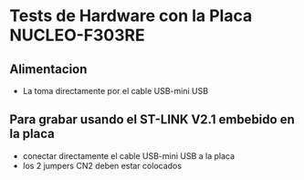 * Tests de Hardware con la Placa NUCLEO-F303RE
** Alimentacion
   - La toma directamente por el cable USB-mini USB

** Para grabar usando el ST-LINK V2.1 embebido en la placa
   - conectar directamente el cable USB-mini USB a la placa
   - los 2 jumpers CN2 deben estar colocados

